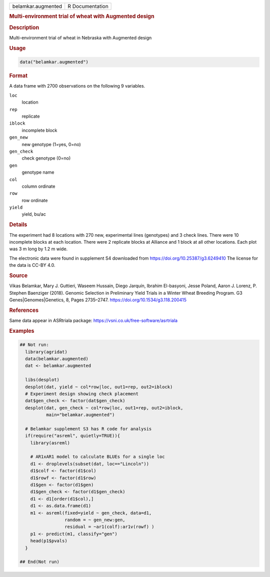 .. container::

   .. container::

      ================== ===============
      belamkar.augmented R Documentation
      ================== ===============

      .. rubric:: Multi-environment trial of wheat with Augmented design
         :name: multi-environment-trial-of-wheat-with-augmented-design

      .. rubric:: Description
         :name: description

      Multi-environment trial of wheat in Nebraska with Augmented design

      .. rubric:: Usage
         :name: usage

      .. code:: R

         data("belamkar.augmented")

      .. rubric:: Format
         :name: format

      A data frame with 2700 observations on the following 9 variables.

      ``loc``
         location

      ``rep``
         replicate

      ``iblock``
         incomplete block

      ``gen_new``
         new genotype (1=yes, 0=no)

      ``gen_check``
         check genotype (0=no)

      ``gen``
         genotype name

      ``col``
         column ordinate

      ``row``
         row ordinate

      ``yield``
         yield, bu/ac

      .. rubric:: Details
         :name: details

      The experiment had 8 locations with 270 new, experimental lines
      (genotypes) and 3 check lines. There were 10 incomplete blocks at
      each location. There were 2 replicate blocks at Alliance and 1
      block at all other locations. Each plot was 3 m long by 1.2 m
      wide.

      The electronic data were found in supplement S4 downloaded from
      https://doi.org/10.25387/g3.6249410 The license for the data is
      CC-BY 4.0.

      .. rubric:: Source
         :name: source

      Vikas Belamkar, Mary J. Guttieri, Waseem Hussain, Diego Jarquín,
      Ibrahim El-basyoni, Jesse Poland, Aaron J. Lorenz, P. Stephen
      Baenziger (2018). Genomic Selection in Preliminary Yield Trials in
      a Winter Wheat Breeding Program. G3 Genes|Genomes|Genetics, 8,
      Pages 2735–2747. https://doi.org/10.1534/g3.118.200415

      .. rubric:: References
         :name: references

      Same data appear in ASRtriala package:
      https://vsni.co.uk/free-software/asrtriala

      .. rubric:: Examples
         :name: examples

      .. code:: R

         ## Not run: 
           library(agridat)
           data(belamkar.augmented)
           dat <- belamkar.augmented

           libs(desplot)
           desplot(dat, yield ~ col*row|loc, out1=rep, out2=iblock)
           # Experiment design showing check placement
           dat$gen_check <- factor(dat$gen_check)
           desplot(dat, gen_check ~ col*row|loc, out1=rep, out2=iblock,
                   main="belamkar.augmented")

           # Belamkar supplement S3 has R code for analysis
           if(require("asreml", quietly=TRUE)){
             library(asreml)

             # AR1xAR1 model to calculate BLUEs for a single loc
             d1 <- droplevels(subset(dat, loc=="Lincoln"))
             d1$colf <- factor(d1$col)
             d1$rowf <- factor(d1$row)
             d1$gen <- factor(d1$gen)
             d1$gen_check <- factor(d1$gen_check)
             d1 <- d1[order(d1$col),]
             d1 <- as.data.frame(d1)
             m1 <- asreml(fixed=yield ~ gen_check, data=d1,
                          random = ~ gen_new:gen,
                          residual = ~ar1(colf):ar1v(rowf) )
             p1 <- predict(m1, classify="gen")
             head(p1$pvals)
           }

         ## End(Not run)
